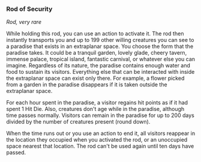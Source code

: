 *** Rod of Security
:PROPERTIES:
:CUSTOM_ID: rod-of-security
:END:
/Rod, very rare/

While holding this rod, you can use an action to activate it. The rod
then instantly transports you and up to 199 other willing creatures you
can see to a paradise that exists in an extraplanar space. You choose
the form that the paradise takes. It could be a tranquil garden, lovely
glade, cheery tavern, immense palace, tropical island, fantastic
carnival, or whatever else you can imagine. Regardless of its nature,
the paradise contains enough water and food to sustain its visitors.
Everything else that can be interacted with inside the extraplanar space
can exist only there. For example, a flower picked from a garden in the
paradise disappears if it is taken outside the extraplanar space.

For each hour spent in the paradise, a visitor regains hit points as if
it had spent 1 Hit Die. Also, creatures don't age while in the paradise,
although time passes normally. Visitors can remain in the paradise for
up to 200 days divided by the number of creatures present (round down).

When the time runs out or you use an action to end it, all visitors
reappear in the location they occupied when you activated the rod, or an
unoccupied space nearest that location. The rod can't be used again
until ten days have passed.
